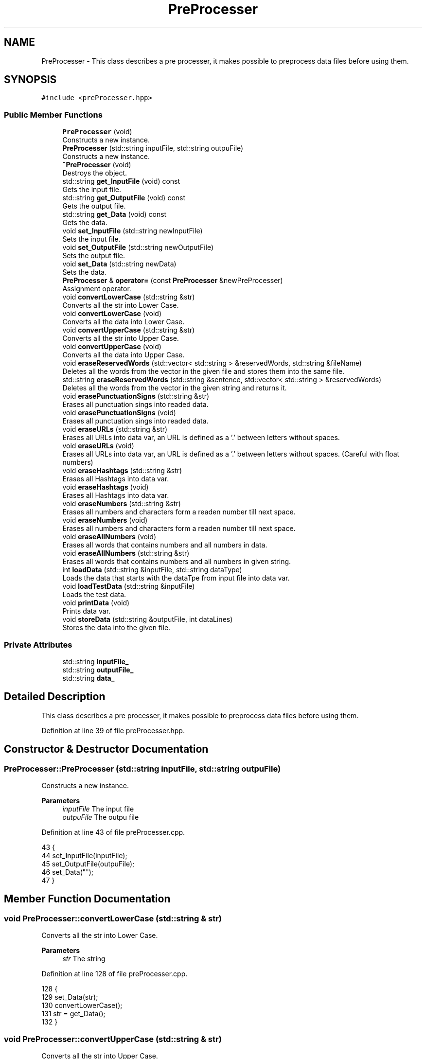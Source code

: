 .TH "PreProcesser" 3 "Fri May 14 2021" "Version 2.1.0" "Text-Classifier" \" -*- nroff -*-
.ad l
.nh
.SH NAME
PreProcesser \- This class describes a pre processer, it makes possible to preprocess data files before using them\&.  

.SH SYNOPSIS
.br
.PP
.PP
\fC#include <preProcesser\&.hpp>\fP
.SS "Public Member Functions"

.in +1c
.ti -1c
.RI "\fBPreProcesser\fP (void)"
.br
.RI "Constructs a new instance\&. "
.ti -1c
.RI "\fBPreProcesser\fP (std::string inputFile, std::string outpuFile)"
.br
.RI "Constructs a new instance\&. "
.ti -1c
.RI "\fB~PreProcesser\fP (void)"
.br
.RI "Destroys the object\&. "
.ti -1c
.RI "std::string \fBget_InputFile\fP (void) const"
.br
.RI "Gets the input file\&. "
.ti -1c
.RI "std::string \fBget_OutputFile\fP (void) const"
.br
.RI "Gets the output file\&. "
.ti -1c
.RI "std::string \fBget_Data\fP (void) const"
.br
.RI "Gets the data\&. "
.ti -1c
.RI "void \fBset_InputFile\fP (std::string newInputFile)"
.br
.RI "Sets the input file\&. "
.ti -1c
.RI "void \fBset_OutputFile\fP (std::string newOutputFile)"
.br
.RI "Sets the output file\&. "
.ti -1c
.RI "void \fBset_Data\fP (std::string newData)"
.br
.RI "Sets the data\&. "
.ti -1c
.RI "\fBPreProcesser\fP & \fBoperator=\fP (const \fBPreProcesser\fP &newPreProcesser)"
.br
.RI "Assignment operator\&. "
.ti -1c
.RI "void \fBconvertLowerCase\fP (std::string &str)"
.br
.RI "Converts all the str into Lower Case\&. "
.ti -1c
.RI "void \fBconvertLowerCase\fP (void)"
.br
.RI "Converts all the data into Lower Case\&. "
.ti -1c
.RI "void \fBconvertUpperCase\fP (std::string &str)"
.br
.RI "Converts all the str into Upper Case\&. "
.ti -1c
.RI "void \fBconvertUpperCase\fP (void)"
.br
.RI "Converts all the data into Upper Case\&. "
.ti -1c
.RI "void \fBeraseReservedWords\fP (std::vector< std::string > &reservedWords, std::string &fileName)"
.br
.RI "Deletes all the words from the vector in the given file and stores them into the same file\&. "
.ti -1c
.RI "std::string \fBeraseReservedWords\fP (std::string &sentence, std::vector< std::string > &reservedWords)"
.br
.RI "Deletes all the words from the vector in the given string and returns it\&. "
.ti -1c
.RI "void \fBerasePunctuationSigns\fP (std::string &str)"
.br
.RI "Erases all punctuation sings into readed data\&. "
.ti -1c
.RI "void \fBerasePunctuationSigns\fP (void)"
.br
.RI "Erases all punctuation sings into readed data\&. "
.ti -1c
.RI "void \fBeraseURLs\fP (std::string &str)"
.br
.RI "Erases all URLs into data var, an URL is defined as a '\&.' between letters without spaces\&. "
.ti -1c
.RI "void \fBeraseURLs\fP (void)"
.br
.RI "Erases all URLs into data var, an URL is defined as a '\&.' between letters without spaces\&. (Careful with float numbers) "
.ti -1c
.RI "void \fBeraseHashtags\fP (std::string &str)"
.br
.RI "Erases all Hashtags into data var\&. "
.ti -1c
.RI "void \fBeraseHashtags\fP (void)"
.br
.RI "Erases all Hashtags into data var\&. "
.ti -1c
.RI "void \fBeraseNumbers\fP (std::string &str)"
.br
.RI "Erases all numbers and characters form a readen number till next space\&. "
.ti -1c
.RI "void \fBeraseNumbers\fP (void)"
.br
.RI "Erases all numbers and characters form a readen number till next space\&. "
.ti -1c
.RI "void \fBeraseAllNumbers\fP (void)"
.br
.RI "Erases all words that contains numbers and all numbers in data\&. "
.ti -1c
.RI "void \fBeraseAllNumbers\fP (std::string &str)"
.br
.RI "Erases all words that contains numbers and all numbers in given string\&. "
.ti -1c
.RI "int \fBloadData\fP (std::string &inputFile, std::string dataType)"
.br
.RI "Loads the data that starts with the dataTpe from input file into data var\&. "
.ti -1c
.RI "void \fBloadTestData\fP (std::string &inputFile)"
.br
.RI "Loads the test data\&. "
.ti -1c
.RI "void \fBprintData\fP (void)"
.br
.RI "Prints data var\&. "
.ti -1c
.RI "void \fBstoreData\fP (std::string &outputFile, int dataLines)"
.br
.RI "Stores the data into the given file\&. "
.in -1c
.SS "Private Attributes"

.in +1c
.ti -1c
.RI "std::string \fBinputFile_\fP"
.br
.ti -1c
.RI "std::string \fBoutputFile_\fP"
.br
.ti -1c
.RI "std::string \fBdata_\fP"
.br
.in -1c
.SH "Detailed Description"
.PP 
This class describes a pre processer, it makes possible to preprocess data files before using them\&. 
.PP
Definition at line 39 of file preProcesser\&.hpp\&.
.SH "Constructor & Destructor Documentation"
.PP 
.SS "PreProcesser::PreProcesser (std::string inputFile, std::string outpuFile)"

.PP
Constructs a new instance\&. 
.PP
\fBParameters\fP
.RS 4
\fIinputFile\fP The input file 
.br
\fIoutpuFile\fP The outpu file 
.RE
.PP

.PP
Definition at line 43 of file preProcesser\&.cpp\&.
.PP
.nf
43                                                                     {
44     set_InputFile(inputFile);
45     set_OutputFile(outpuFile);
46     set_Data("");
47 }
.fi
.SH "Member Function Documentation"
.PP 
.SS "void PreProcesser::convertLowerCase (std::string & str)"

.PP
Converts all the str into Lower Case\&. 
.PP
\fBParameters\fP
.RS 4
\fIstr\fP The string 
.RE
.PP

.PP
Definition at line 128 of file preProcesser\&.cpp\&.
.PP
.nf
128                                                    {
129     set_Data(str);
130     convertLowerCase();
131     str = get_Data();
132 }
.fi
.SS "void PreProcesser::convertUpperCase (std::string & str)"

.PP
Converts all the str into Upper Case\&. 
.PP
\fBParameters\fP
.RS 4
\fIstr\fP The string 
.RE
.PP

.PP
Definition at line 146 of file preProcesser\&.cpp\&.
.PP
.nf
146                                                    {
147     set_Data(str);
148     convertUpperCase();
149     str = get_Data();
150 }
.fi
.SS "void PreProcesser::eraseAllNumbers (std::string & str)"

.PP
Erases all words that contains numbers and all numbers in given string\&. 
.PP
\fBParameters\fP
.RS 4
\fIstr\fP The string 
.RE
.PP

.PP
Definition at line 373 of file preProcesser\&.cpp\&.
.PP
.nf
373                                                   {
374     set_Data(str);
375     eraseAllNumbers();
376     str = get_Data();
377 }
.fi
.SS "void PreProcesser::eraseHashtags (std::string & str)"

.PP
Erases all Hashtags into data var\&. 
.PP
\fBParameters\fP
.RS 4
\fIstr\fP The string 
.RE
.PP

.PP
Definition at line 283 of file preProcesser\&.cpp\&.
.PP
.nf
283                                                 {
284     set_Data(str);
285     eraseHashtags();
286     str = get_Data();
287 }
.fi
.SS "void PreProcesser::eraseHashtags (void)"

.PP
Erases all Hashtags into data var\&. 
.PP
Definition at line 293 of file preProcesser\&.cpp\&.
.PP
.nf
293                                       {
294     for (unsigned i = 0; i < data_\&.length(); i++) {
295         if (data_[i] == '#') {
296             data_[i] = ' ';
297             while (data_[i] != ' ') {
298                 data_[i] = ' ';
299                 i++;
300             }
301         }
302     }
303 }
.fi
.SS "void PreProcesser::eraseNumbers (std::string & str)"

.PP
Erases all numbers and characters form a readen number till next space\&. 
.PP
\fBParameters\fP
.RS 4
\fIstr\fP The string 
.RE
.PP

.PP
Definition at line 311 of file preProcesser\&.cpp\&.
.PP
.nf
311                                                {
312     set_Data(str);
313     eraseNumbers();
314     str = get_Data();
315 }
.fi
.SS "void PreProcesser::erasePunctuationSigns (std::string & str)"

.PP
Erases all punctuation sings into readed data\&. 
.PP
\fBParameters\fP
.RS 4
\fIstr\fP The string 
.RE
.PP

.PP
Definition at line 229 of file preProcesser\&.cpp\&.
.PP
.nf
229                                                         {
230     set_Data(str);
231     erasePunctuationSigns();
232     str = get_Data();
233 }
.fi
.SS "std::string PreProcesser::eraseReservedWords (std::string & sentence, std::vector< std::string > & reservedWords)"

.PP
Deletes all the words from the vector in the given string and returns it\&. 
.PP
\fBParameters\fP
.RS 4
\fIreservedWords\fP The reserved words vector 
.br
\fIsentence\fP The sentence
.RE
.PP
\fBReturns\fP
.RS 4
The string without the reserved words\&. 
.RE
.PP

.PP
Definition at line 200 of file preProcesser\&.cpp\&.
.PP
.nf
200                                                                                                     {
201     std::string result = "";
202     std::string tmp = "";
203     for (unsigned j = 0; j < sentence\&.length(); j++) {
204         if (sentence[j] != ' ' && sentence[j] != '\t') {
205             tmp += sentence[j];
206         }
207         else {
208             bool push = true;
209             for (unsigned i = 0; i < reservedWords\&.size(); i++) {
210                 if (tmp == reservedWords[i]) {
211                     push = false;
212                     break;
213                 }
214             }
215             if (push) {
216                 result += tmp + " ";
217             }
218             tmp = "";
219         }
220     }
221     return result;
222 }
.fi
.SS "void PreProcesser::eraseReservedWords (std::vector< std::string > & reservedWords, std::string & fileName)"

.PP
Deletes all the words from the vector in the given file and stores them into the same file\&. 
.PP
\fBParameters\fP
.RS 4
\fIreservedWords\fP The reserved words vector 
.br
\fIfileName\fP The file name 
.RE
.PP

.PP
Definition at line 166 of file preProcesser\&.cpp\&.
.PP
.nf
166                                                                                                {
167     std::ifstream file(fileName, std::ios::in);
168     data_ = "";
169     if (file\&.fail()) {
170         std::cout << std::endl << "Error 404, file not found in eraseReservedWords function\&." << std::endl;
171         exit(1);
172     }
173     std::string aux = "";
174     while (!file\&.eof()) {
175         file >> aux;
176         bool push = true;
177         for (unsigned i = 0; i < reservedWords\&.size(); i++) {
178             if (aux == reservedWords[i]) {
179                 push = false;
180                 break;
181             }
182         }
183         if (push) {
184             data_ += ' ' + aux;
185         }
186     }
187     file\&.close();
188     storeData(fileName, 0);
189 }
.fi
.SS "void PreProcesser::eraseURLs (std::string & str)"

.PP
Erases all URLs into data var, an URL is defined as a '\&.' between letters without spaces\&. 
.PP
\fBParameters\fP
.RS 4
\fIstr\fP The string 
.RE
.PP

.PP
Definition at line 252 of file preProcesser\&.cpp\&.
.PP
.nf
252                                             {
253     set_Data(str);
254     eraseURLs();
255     str = get_Data();
256 }
.fi
.SS "std::string PreProcesser::get_Data (void) const"

.PP
Gets the data\&. 
.PP
\fBReturns\fP
.RS 4
The data\&. 
.RE
.PP

.PP
Definition at line 78 of file preProcesser\&.cpp\&.
.PP
.nf
78                                             {
79     return data_;
80 }
.fi
.SS "std::string PreProcesser::get_InputFile (void) const"

.PP
Gets the input file\&. 
.PP
\fBReturns\fP
.RS 4
The input file\&. 
.RE
.PP

.PP
Definition at line 60 of file preProcesser\&.cpp\&.
.PP
.nf
60                                                  {
61     return inputFile_;
62 }
.fi
.SS "std::string PreProcesser::get_OutputFile (void) const"

.PP
Gets the output file\&. 
.PP
\fBReturns\fP
.RS 4
The output file\&. 
.RE
.PP

.PP
Definition at line 69 of file preProcesser\&.cpp\&.
.PP
.nf
69                                                   {
70     return outputFile_;
71 }
.fi
.SS "int PreProcesser::loadData (std::string & inputFile, std::string dataType)"

.PP
Loads the data that starts with the dataTpe from input file into data var\&. 
.PP
\fBParameters\fP
.RS 4
\fIinputFile\fP The input file 
.br
\fIdataType\fP The data type that wants to be loaded (must be the first word per line)
.RE
.PP
\fBReturns\fP
.RS 4
Data lines included\&. 
.RE
.PP

.PP
Definition at line 389 of file preProcesser\&.cpp\&.
.PP
.nf
389                                                                     {
390     data_ = "";
391     int dataLines = 0;
392     std::ifstream file(inputFile, std::ios::in);
393     if (file\&.fail()) {
394         std::cout << std::endl << "Error 404, file not found in loadData function\&." << std::endl;
395         exit(1);
396     }
397     std::string aux = "";
398     while (!file\&.eof()) {
399         file >> aux;
400         if (dataType == "" ) {
401             data_ += aux + " ";
402             std::getline(file, aux);
403             data_ += aux;
404             dataLines++;
405         }
406         else {
407             if (aux\&.length() < dataType\&.length()) {
408                 std::string spacedName = "";
409                 while (aux\&.length() < dataType\&.length()) {
410                     file >> spacedName;
411                     aux += " " + spacedName;
412                 }
413             }
414             std::string readedType = aux\&.substr(0, dataType\&.length());
415             aux = aux\&.substr(dataType\&.length(), aux\&.length());
416             std::getline(file, aux);
417             if (readedType == dataType) {               
418                 data_ += aux;
419                 dataLines++;
420             }
421         }
422         
423     }
424     file\&.close();
425     return dataLines;
426 }
.fi
.SS "void PreProcesser::loadTestData (std::string & inputFile)"

.PP
Loads the test data\&. 
.PP
\fBParameters\fP
.RS 4
\fIinputFile\fP The input file 
.RE
.PP

.PP
Definition at line 433 of file preProcesser\&.cpp\&.
.PP
.nf
433                                                      {
434     data_ = "";
435     const std::string ENDL = " PREPROCESSERENDL "; // Var that is going to be used in classifier to detects the end of a line
436     std::ifstream file(inputFile, std::ios::in);
437     if (file\&.fail()) {
438         std::cout << std::endl << "Error 404, file not found in loadTestData function\&." << std::endl;
439         exit(1);
440     }
441     std::string aux = "";
442     while (!file\&.eof()) {
443         std::getline(file, aux);
444         data_ += aux + ENDL;    
445     }
446     file\&.close();
447 }
.fi
.SS "\fBPreProcesser\fP & PreProcesser::operator= (const \fBPreProcesser\fP & newPreProcesser)"

.PP
Assignment operator\&. 
.PP
\fBParameters\fP
.RS 4
\fInewPreProcesser\fP The new pre processer
.RE
.PP
\fBReturns\fP
.RS 4
The result of the assignment 
.RE
.PP

.PP
Definition at line 116 of file preProcesser\&.cpp\&.
.PP
.nf
116                                                                           {
117     this -> set_Data(newPreProcesser\&.get_Data());
118     this -> set_OutputFile(newPreProcesser\&.get_OutputFile());
119     this -> set_InputFile(newPreProcesser\&.get_InputFile());
120     return *this;
121 }
.fi
.SS "void PreProcesser::set_Data (std::string newData)"

.PP
Sets the data\&. 
.PP
\fBParameters\fP
.RS 4
\fInewData\fP The new data 
.RE
.PP

.PP
Definition at line 105 of file preProcesser\&.cpp\&.
.PP
.nf
105                                               {
106     data_ = newData;
107 }
.fi
.SS "void PreProcesser::set_InputFile (std::string newInputFile)"

.PP
Sets the input file\&. 
.PP
\fBParameters\fP
.RS 4
\fInewInputFile\fP The new input file 
.RE
.PP

.PP
Definition at line 87 of file preProcesser\&.cpp\&.
.PP
.nf
87                                                         {
88     inputFile_ = newInputFile;
89 }
.fi
.SS "void PreProcesser::set_OutputFile (std::string newOutputFile)"

.PP
Sets the output file\&. 
.PP
\fBParameters\fP
.RS 4
\fInewOutputFile\fP The new output file 
.RE
.PP

.PP
Definition at line 96 of file preProcesser\&.cpp\&.
.PP
.nf
96                                                           {
97     outputFile_ = newOutputFile;
98 }
.fi
.SS "void PreProcesser::storeData (std::string & outputFile, int dataLines)"

.PP
Stores the data into the given file\&. 
.PP
\fBParameters\fP
.RS 4
\fIoutputFile\fP The output file 
.br
\fIdataLines\fP The data lines 
.RE
.PP

.PP
Definition at line 462 of file preProcesser\&.cpp\&.
.PP
.nf
462                                                                  {
463     std::fstream file(outputFile, std::ios::out | std::ios::trunc);
464     
465     if (file\&.fail()) {
466         std::cout << "Error while storing data \"" << outputFile << "\" is not valid document" << std::endl;
467         exit(1);
468     } 
469     else { 
470         if (dataLines != 0) {
471             file << dataLines << std::endl;
472         }
473         file << data_;
474     }
475     file\&.close();
476 }
.fi


.SH "Author"
.PP 
Generated automatically by Doxygen for Text-Classifier from the source code\&.
